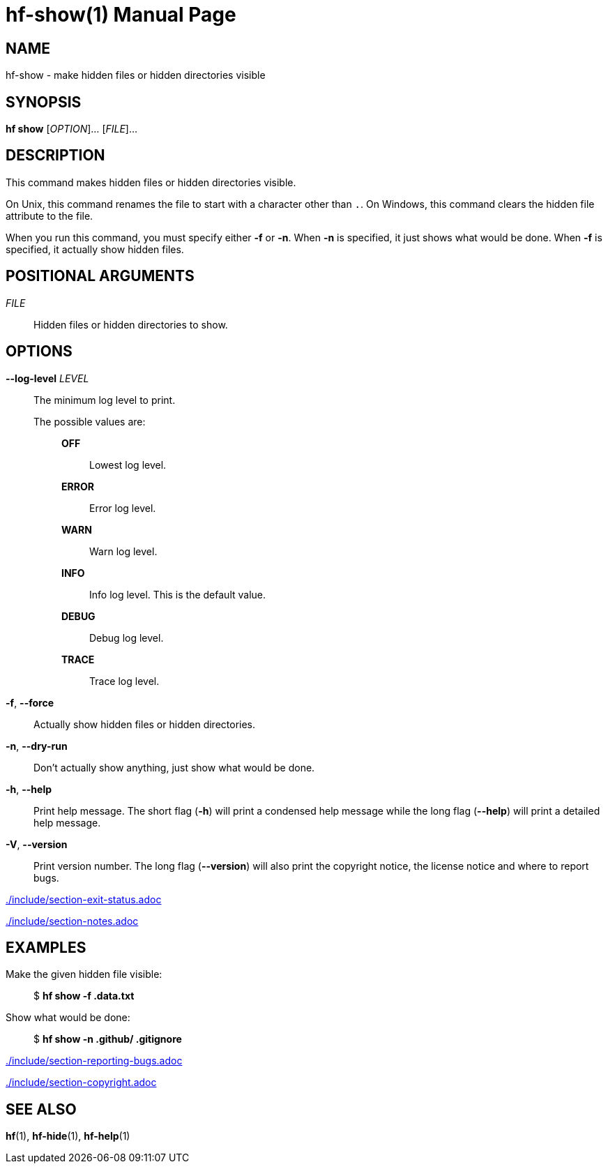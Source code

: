 // SPDX-FileCopyrightText: 2024 Shun Sakai
//
// SPDX-License-Identifier: CC-BY-4.0

= hf-show(1)
// Specify in UTC.
:docdate: 2024-08-01
:doctype: manpage
ifdef::revnumber[:mansource: hf {revnumber}]
ifndef::revnumber[:mansource: hf]
:manmanual: General Commands Manual
ifndef::site-gen-antora[:includedir: ./include]

== NAME

hf-show - make hidden files or hidden directories visible

== SYNOPSIS

*hf show* [_OPTION_]... [_FILE_]...

== DESCRIPTION

This command makes hidden files or hidden directories visible.

On Unix, this command renames the file to start with a character other than
`.`. On Windows, this command clears the hidden file attribute to the file.

When you run this command, you must specify either *-f* or *-n*. When *-n* is
specified, it just shows what would be done. When *-f* is specified, it
actually show hidden files.

== POSITIONAL ARGUMENTS

_FILE_::

  Hidden files or hidden directories to show.

== OPTIONS

*--log-level* _LEVEL_::

  The minimum log level to print.

  The possible values are:{blank}:::

    *OFF*::::

      Lowest log level.

    *ERROR*::::

      Error log level.

    *WARN*::::

      Warn log level.

    *INFO*::::

      Info log level. This is the default value.

    *DEBUG*::::

      Debug log level.

    *TRACE*::::

      Trace log level.

*-f*, *--force*::

  Actually show hidden files or hidden directories.

*-n*, *--dry-run*::

  Don't actually show anything, just show what would be done.

*-h*, *--help*::

  Print help message. The short flag (*-h*) will print a condensed help message
  while the long flag (*--help*) will print a detailed help message.

*-V*, *--version*::

  Print version number. The long flag (*--version*) will also print the
  copyright notice, the license notice and where to report bugs.

ifndef::site-gen-antora[include::{includedir}/section-exit-status.adoc[]]
ifdef::site-gen-antora[include::partial$man/man1/include/section-exit-status.adoc[]]

ifndef::site-gen-antora[include::{includedir}/section-notes.adoc[]]
ifdef::site-gen-antora[include::partial$man/man1/include/section-notes.adoc[]]

== EXAMPLES

Make the given hidden file visible:{blank}::

  $ *hf show -f .data.txt*

Show what would be done:{blank}::

  $ *hf show -n .github/ .gitignore*

ifndef::site-gen-antora[include::{includedir}/section-reporting-bugs.adoc[]]
ifdef::site-gen-antora[include::partial$man/man1/include/section-reporting-bugs.adoc[]]

ifndef::site-gen-antora[include::{includedir}/section-copyright.adoc[]]
ifdef::site-gen-antora[include::partial$man/man1/include/section-copyright.adoc[]]

== SEE ALSO

*hf*(1), *hf-hide*(1), *hf-help*(1)
